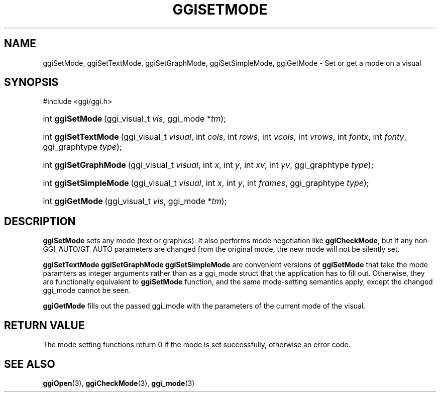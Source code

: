 .\"Generated by ggi version of db2man.xsl. Don't modify this, modify the source.
.de Sh \" Subsection
.br
.if t .Sp
.ne 5
.PP
\fB\\$1\fR
.PP
..
.de Sp \" Vertical space (when we can't use .PP)
.if t .sp .5v
.if n .sp
..
.de Ip \" List item
.br
.ie \\n(.$>=3 .ne \\$3
.el .ne 3
.IP "\\$1" \\$2
..
.TH "GGISETMODE" 3 "" "" ""
.SH NAME
ggiSetMode, ggiSetTextMode, ggiSetGraphMode, ggiSetSimpleMode, ggiGetMode \- Set or get a mode on a visual
.SH "SYNOPSIS"
.ad l
.hy 0

#include <ggi/ggi.h>
.sp
.HP 16
int\ \fBggiSetMode\fR\ (ggi_visual_t\ \fIvis\fR, ggi_mode\ *\fItm\fR);
.HP 20
int\ \fBggiSetTextMode\fR\ (ggi_visual_t\ \fIvisual\fR, int\ \fIcols\fR, int\ \fIrows\fR, int\ \fIvcols\fR, int\ \fIvrows\fR, int\ \fIfontx\fR, int\ \fIfonty\fR, ggi_graphtype\ \fItype\fR);
.HP 21
int\ \fBggiSetGraphMode\fR\ (ggi_visual_t\ \fIvisual\fR, int\ \fIx\fR, int\ \fIy\fR, int\ \fIxv\fR, int\ \fIyv\fR, ggi_graphtype\ \fItype\fR);
.HP 22
int\ \fBggiSetSimpleMode\fR\ (ggi_visual_t\ \fIvisual\fR, int\ \fIx\fR, int\ \fIy\fR, int\ \fIframes\fR, ggi_graphtype\ \fItype\fR);
.HP 16
int\ \fBggiGetMode\fR\ (ggi_visual_t\ \fIvis\fR, ggi_mode\ *\fItm\fR);
.ad
.hy

.SH "DESCRIPTION"

.PP
 \fBggiSetMode\fR sets any mode (text or graphics). It also performs mode negotiation like \fBggiCheckMode\fR, but if any non-GGI_AUTO/GT_AUTO parameters are changed from the original mode, the new mode will not be silently set.

.PP
 \fBggiSetTextMode\fR  \fBggiSetGraphMode\fR  \fBggiSetSimpleMode\fR are convenient versions of \fBggiSetMode\fR that take the mode paramters as integer arguments rather than as a ggi_mode struct that the application has to fill out. Otherwise, they are functionally equivalent to \fBggiSetMode\fR function, and the same mode-setting semantics apply, except the changed ggi_mode cannot be seen.

.PP
 \fBggiGetMode\fR fills out the passed ggi_mode with the parameters of the current mode of the visual.

.SH "RETURN VALUE"

.PP
The mode setting functions return 0 if the mode is set successfully, otherwise an error code.

.SH "SEE ALSO"
\fBggiOpen\fR(3), \fBggiCheckMode\fR(3), \fBggi_mode\fR(3)
